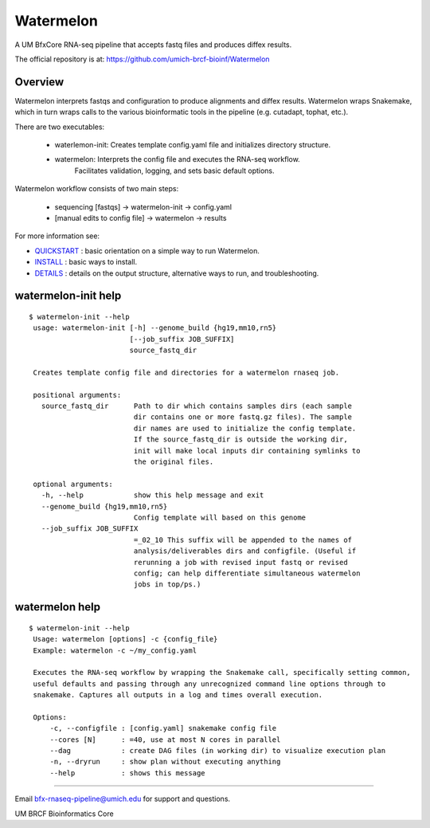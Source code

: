 ==========
Watermelon
==========

A UM BfxCore RNA-seq pipeline that accepts fastq files and produces diffex results.

The official repository is at:
https://github.com/umich-brcf-bioinf/Watermelon

--------
Overview
--------

Watermelon interprets fastqs and configuration to produce alignments and diffex results.
Watermelon wraps Snakemake, which in turn wraps calls to the various bioinformatic tools
in the pipeline (e.g. cutadapt, tophat, etc.).

There are two executables:

 * waterlemon-init: Creates template config.yaml file and initializes directory structure.
 * watermelon: Interprets the config file and executes the RNA-seq workflow.
              Facilitates validation, logging, and sets basic default options.

Watermelon workflow consists of two main steps:

   * sequencing [fastqs] -> watermelon-init -> config.yaml
   * [manual edits to config file] -> watermelon -> results


For more information see:

* `QUICKSTART`_ : basic orientation on a simple way to run Watermelon.

* `INSTALL`_ : basic ways to install.

* `DETAILS`_ : details on the output structure, alternative ways to run, and troubleshooting.


--------------------
watermelon-init help
--------------------

::

  $ watermelon-init --help
   usage: watermelon-init [-h] --genome_build {hg19,mm10,rn5}
                          [--job_suffix JOB_SUFFIX]
                          source_fastq_dir
   
   Creates template config file and directories for a watermelon rnaseq job.
   
   positional arguments:
     source_fastq_dir      Path to dir which contains samples dirs (each sample
                           dir contains one or more fastq.gz files). The sample
                           dir names are used to initialize the config template.
                           If the source_fastq_dir is outside the working dir,
                           init will make local inputs dir containing symlinks to
                           the original files.
   
   optional arguments:
     -h, --help            show this help message and exit
     --genome_build {hg19,mm10,rn5}
                           Config template will based on this genome
     --job_suffix JOB_SUFFIX
                           =_02_10 This suffix will be appended to the names of
                           analysis/deliverables dirs and configfile. (Useful if
                           rerunning a job with revised input fastq or revised
                           config; can help differentiate simultaneous watermelon
                           jobs in top/ps.)
   

--------------------
watermelon help
--------------------

::

  $ watermelon-init --help
   Usage: watermelon [options] -c {config_file}
   Example: watermelon -c ~/my_config.yaml
   
   Executes the RNA-seq workflow by wrapping the Snakemake call, specifically setting common,
   useful defaults and passing through any unrecognized command line options through to
   snakemake. Captures all outputs in a log and times overall execution.
   
   Options:
       -c, --configfile : [config.yaml] snakemake config file
       --cores [N]      : =40, use at most N cores in parallel
       --dag            : create DAG files (in working dir) to visualize execution plan
       -n, --dryrun     : show plan without executing anything
       --help           : shows this message


====

Email bfx-rnaseq-pipeline@umich.edu for support and questions.

UM BRCF Bioinformatics Core

.. _INSTALL: doc/INSTALL.rst
.. _DETAILS: doc/DETAILS.rst
.. _QUICKSTART : doc/QUICKSTART.rst